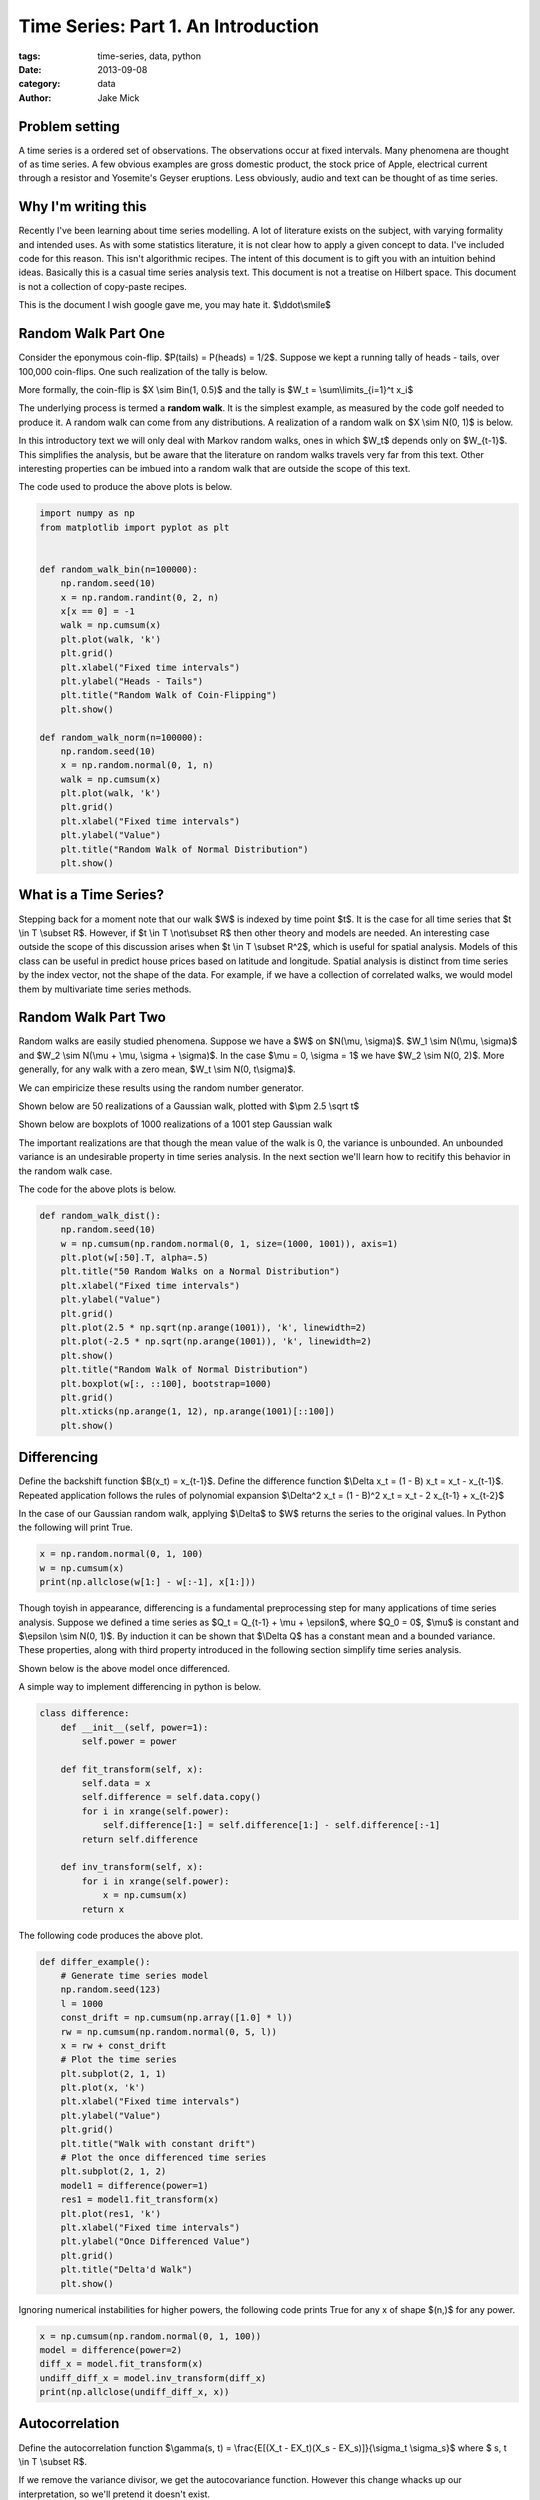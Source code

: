 Time Series: Part 1. An Introduction
####################################

:tags: time-series, data, python
:date: 2013-09-08
:category: data
:author: Jake Mick

###############
Problem setting
###############

A time series is a ordered set of observations. The observations occur at fixed
intervals. Many phenomena are thought of as time series. A few obvious examples
are gross domestic product, the stock price of Apple, electrical current through
a resistor and Yosemite's Geyser eruptions. Less obviously, audio and text can
be thought of as time series.


####################
Why I'm writing this
####################

Recently I've been learning about time series modelling. A lot of literature
exists on the subject, with varying formality and intended uses. As with some
statistics literature, it is not clear how to apply a given concept to data.
I've included code for this reason. This isn't algorithmic recipes. The
intent of this document is to gift you with an intuition behind ideas. Basically
this is a casual time series analysis text. This document is not a treatise on
Hilbert space. This document is not a collection of copy-paste recipes.

This is the document I wish google gave me, you may hate it. $\\ddot\\smile$


####################
Random Walk Part One
####################

Consider the eponymous coin-flip. $P(tails) = P(heads) = 1/2$. Suppose we kept
a running tally of heads - tails, over 100,000 coin-flips. One such realization
of the tally is below.

.. image:: static/random_walk_bin.png
   :align: right

More formally, the coin-flip is $X \\sim Bin(1, 0.5)$ and the tally is
$W_t = \\sum\\limits_{i=1}^t x_i$

The underlying process is termed a **random walk**. It is the simplest example,
as measured by the code golf needed to produce it. A random walk can come
from any distributions. A realization of a random walk on $X \\sim N(0, 1)$ is below.

.. image:: static/random_walk_norm.png
   :align: right

In this introductory text we will only deal with Markov random walks, ones in which
$W_t$ depends only on $W_{t-1}$. This simplifies the analysis, but be aware that
the literature on random walks travels very far from this text. Other interesting
properties can be imbued into a random walk that are outside the scope of this
text.

The code used to produce the above plots is below.

.. code-block:: python

    import numpy as np
    from matplotlib import pyplot as plt


    def random_walk_bin(n=100000):
        np.random.seed(10)
        x = np.random.randint(0, 2, n)
        x[x == 0] = -1
        walk = np.cumsum(x)
        plt.plot(walk, 'k')
        plt.grid()
        plt.xlabel("Fixed time intervals")
        plt.ylabel("Heads - Tails")
        plt.title("Random Walk of Coin-Flipping")
        plt.show()

    def random_walk_norm(n=100000):
        np.random.seed(10)
        x = np.random.normal(0, 1, n)
        walk = np.cumsum(x)
        plt.plot(walk, 'k')
        plt.grid()
        plt.xlabel("Fixed time intervals")
        plt.ylabel("Value")
        plt.title("Random Walk of Normal Distribution")
        plt.show()

######################
What is a Time Series?
######################
Stepping back for a moment note that our walk $W$ is indexed by time point $t$.
It is the case for all time series that $t \\in T \\subset R$. However, if
$t \\in T \\not\\subset R$ then other theory and models are needed. An interesting
case outside the scope of this discussion arises when $t \\in T \\subset R^2$,
which is useful for spatial analysis. Models of this class can be useful in
predict house prices based on latitude and longitude. Spatial analysis is
distinct from time series by the index vector, not the shape of the data. For
example, if we have a collection of correlated walks, we would model them by
multivariate time series methods.


####################
Random Walk Part Two
####################
Random walks are easily studied phenomena. Suppose we have a $W$ on $N(\\mu, \\sigma)$.
$W_1 \\sim N(\\mu, \\sigma)$ and $W_2 \\sim N(\\mu + \\mu, \\sigma + \\sigma)$. In the case
$\\mu = 0, \\sigma = 1$ we have $W_2 \\sim N(0, 2)$. More generally, for any walk
with a zero mean, $W_t \\sim N(0, t\\sigma)$.

We can empiricize these results using the random number generator.

Shown below are 50 realizations of a Gaussian walk, plotted with $\\pm 2.5 \\sqrt t$

.. image:: static/random_walk_50.png
   :align: right

Shown below are boxplots of 1000 realizations of a 1001 step Gaussian walk

.. image:: static/random_walk_boxplot.png
   :align: right

The important realizations are that though the mean value of the walk is 0,
the variance is unbounded. An unbounded variance is an undesirable property
in time series analysis. In the next section we'll learn how to recitify this
behavior in the random walk case.

The code for the above plots is below.

.. code-block:: python

    def random_walk_dist():
        np.random.seed(10)
        w = np.cumsum(np.random.normal(0, 1, size=(1000, 1001)), axis=1)
        plt.plot(w[:50].T, alpha=.5)
        plt.title("50 Random Walks on a Normal Distribution")
        plt.xlabel("Fixed time intervals")
        plt.ylabel("Value")
        plt.grid()
        plt.plot(2.5 * np.sqrt(np.arange(1001)), 'k', linewidth=2)
        plt.plot(-2.5 * np.sqrt(np.arange(1001)), 'k', linewidth=2)
        plt.show()
        plt.title("Random Walk of Normal Distribution")
        plt.boxplot(w[:, ::100], bootstrap=1000)
        plt.grid()
        plt.xticks(np.arange(1, 12), np.arange(1001)[::100])
        plt.show()

############
Differencing
############
Define the backshift function $B(x_t) = x_{t-1}$. Define the difference function
$\\Delta x_t = (1 - B) x_t = x_t - x_{t-1}$. Repeated application follows
the rules of polynomial expansion $\\Delta^2 x_t = (1 - B)^2 x_t = x_t - 2  x_{t-1} + x_{t-2}$

In the case of our Gaussian random walk, applying $\\Delta$ to $W$ returns the
series to the original values. In Python the following will print True.

.. code-block:: python

    x = np.random.normal(0, 1, 100)
    w = np.cumsum(x)
    print(np.allclose(w[1:] - w[:-1], x[1:]))

Though toyish in appearance, differencing is a fundamental preprocessing step
for many applications of time series analysis. Suppose we defined a time series
as $Q_t = Q_{t-1} + \\mu + \\epsilon$, where $Q_0 = 0$, $\\mu$ is constant and
$\\epsilon \\sim N(0, 1)$. By induction it can be shown that $\\Delta Q$ has a constant
mean and a bounded variance. These properties, along with third property
introduced in the following section simplify time series analysis.


Shown below is the above model once differenced.


A simple way to implement differencing in python is below.

.. code-block:: python

    class difference:
        def __init__(self, power=1):
            self.power = power

        def fit_transform(self, x):
            self.data = x
            self.difference = self.data.copy()
            for i in xrange(self.power):
                self.difference[1:] = self.difference[1:] - self.difference[:-1]
            return self.difference

        def inv_transform(self, x):
            for i in xrange(self.power):
                x = np.cumsum(x)
            return x

The following code produces the above plot.

.. code-block:: python

    def differ_example():
        # Generate time series model
        np.random.seed(123)
        l = 1000
        const_drift = np.cumsum(np.array([1.0] * l))
        rw = np.cumsum(np.random.normal(0, 5, l))
        x = rw + const_drift
        # Plot the time series
        plt.subplot(2, 1, 1)
        plt.plot(x, 'k')
        plt.xlabel("Fixed time intervals")
        plt.ylabel("Value")
        plt.grid()
        plt.title("Walk with constant drift")
        # Plot the once differenced time series
        plt.subplot(2, 1, 2)
        model1 = difference(power=1)
        res1 = model1.fit_transform(x)
        plt.plot(res1, 'k')
        plt.xlabel("Fixed time intervals")
        plt.ylabel("Once Differenced Value")
        plt.grid()
        plt.title("Delta'd Walk")
        plt.show()

Ignoring numerical instabilities for higher powers, the following code prints
True for any x of shape $(n,)$ for any power.

.. code-block:: python

    x = np.cumsum(np.random.normal(0, 1, 100))
    model = difference(power=2)
    diff_x = model.fit_transform(x)
    undiff_diff_x = model.inv_transform(diff_x)
    print(np.allclose(undiff_diff_x, x))

.. image:: static/differed_const_mean.png
   :align: right

.. image:: static/const_mean.png
   :align: right

###############
Autocorrelation
###############

Define the autocorrelation function
$\\gamma(s, t) = \\frac{E[(X_t - EX_t)(X_s - EX_s)]}{\\sigma_t \\sigma_s}$
where $ s, t \\in T \\subset R$.

If we remove the variance divisor, we get the autocovariance function. However
this change whacks up our interpretation, so we'll pretend it doesn't exist.

Intuitively, we can think of the autocorrelation function as mapping a univariate time
series to the correlation between lags of the time series.

If $EX_t = EX_s = \\mu$ and $\\sigma_t = \\sigma_s = \\sigma$ then the above equation reduces to $\\gamma(s, t) = \\frac{E[(X_t - \\mu)(X_s - \\mu)]}{\\sigma^2}$.

Importantly this function is invariant to left-right translation of the time series.
It captures a deep truth about the observed signal.

Several methods exist for the computation. Some are based on the FFT, while others
are a simple loop.

Adapted from the Pandas library is the following function.

.. code-block:: python

    def autocorrelation_slow(x):
        assert(len(x.shape) == 1)
        mean = x.mean()
        var = x.var()
        n = float(x.shape[0])
        def corr(lag):
            return ((x[:n - lag] - mean) * (x[lag:] - mean)).sum() / (n * var)
        return map(corr, np.arange(1, n + 1))

Adapted from the Statsmodels library is the following function.

.. code-block:: python

    def autocorrelation_fast(x):
        assert(len(x.shape) == 1)
        n = s[0]
        x -= x.mean()
        trans = np.fft.fft(x, n=n * 2)
        acf = np.fft.ifft(trans * np.conjugate(trans))[:l]
        acf /= acf[0]
        return np.real(acf)

.. code-block:: python

    import numpy as np
    from matplotlib import pyplot as plt

    def lagmat(tseries, lag=2):
        input_shape = tseries.shape
        assert(len(input_shape) == 1)
        n = input_shape[0]
        values = np.concatenate((tseries[-1:0:-1], tseries))
        a, b = np.ogrid[lag:n, n-1:n-lag-2:-1]
        Tminus = values[a+b]
        return Tminus[:,0], Tminus[:,1:]

    def main():
        go_through()

    if __name__ == '__main__':
        main()

-- JakeMick
